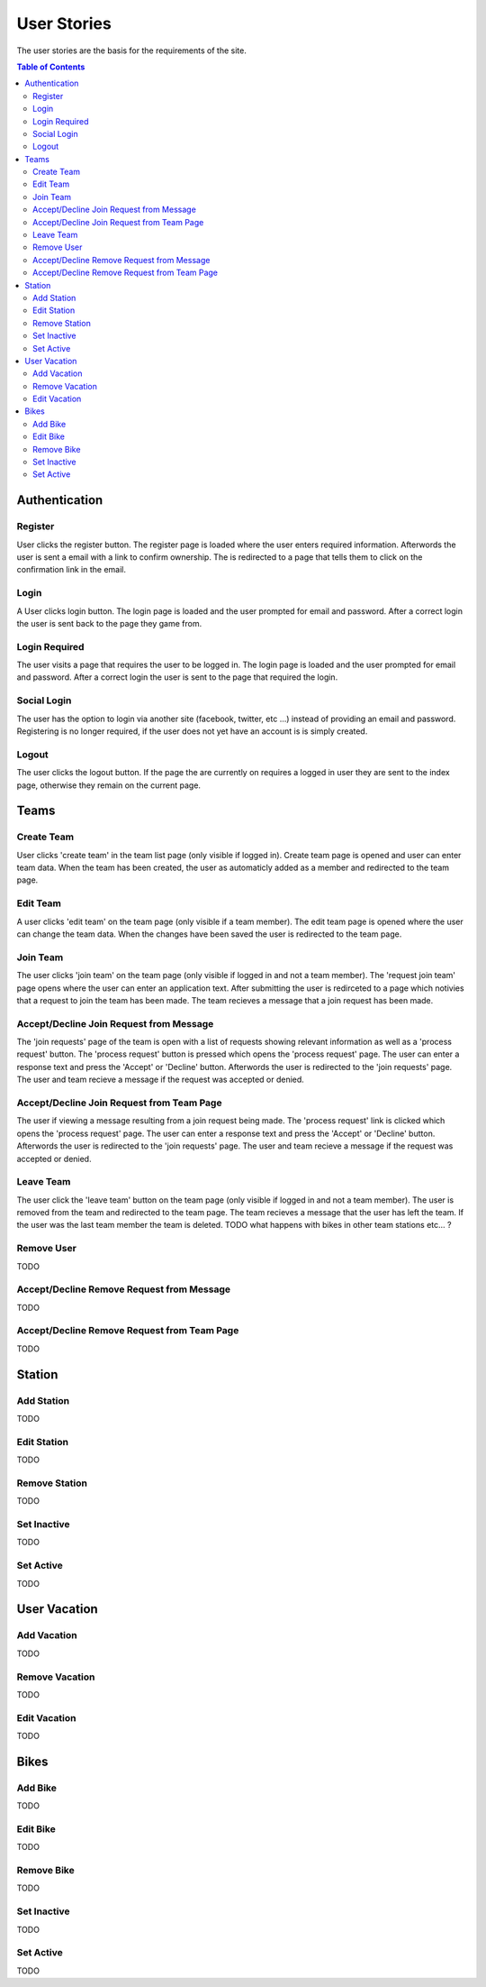 ============
User Stories
============

The user stories are the basis for the requirements of the site.

.. contents:: Table of Contents


Authentication
==============


Register
--------

User clicks the register button. The register page is loaded where the user 
enters required information. Afterwords the user is sent a email with a link 
to confirm ownership. The is redirected to a page that tells them to click on 
the confirmation link in the email.


Login
-----

A User clicks login button. The login page is loaded and the user prompted for
email and password. After a correct login the user is sent back to the page 
they game from.


Login Required
--------------

The user visits a page that requires the user to be logged in. The login page 
is loaded and the user prompted for email and password. After a correct login 
the user is sent to the page that required the login.


Social Login
------------

The user has the option to login via another site (facebook, twitter, etc ...)
instead of providing an email and password. Registering is no longer required,
if the user does not yet have an account is is simply created.


Logout
------

The user clicks the logout button. If the page the are currently on requires a
logged in user they are sent to the index page, otherwise they remain on the 
current page.


Teams
=====


Create Team 
-----------

User clicks 'create team' in the team list page (only visible if logged in).
Create team page is opened and user can enter team data. When the team has 
been created, the user as automaticly added as a member and redirected to 
the team page.


Edit Team 
---------

A user clicks 'edit team' on the team page (only visible if a team member).
The edit team page is opened where the user can change the team data. When 
the changes have been saved the user is redirected to the team page.


Join Team 
---------

The user clicks 'join team' on the team page (only visible if logged in and 
not a team member). The 'request join team' page opens where the user can 
enter an application text. After submitting the user is redirceted to a page 
which notivies that a request to join the team has been made. 
The team recieves a message that a join request has been made.


Accept/Decline Join Request from Message
----------------------------------------

The 'join requests' page of the team is open with a list of requests showing 
relevant information as well as a 'process request' button.
The 'process request' button is pressed which opens the 'process request' page.
The user can enter a response text and press the 'Accept' or 'Decline' button.
Afterwords the user is redirected to the 'join requests' page.
The user and team recieve a message if the request was accepted or denied.


Accept/Decline Join Request from Team Page
------------------------------------------

The user if viewing a message resulting from a join request being made.
The 'process request' link is clicked which opens the 'process request' page.
The user can enter a response text and press the 'Accept' or 'Decline' button.
Afterwords the user is redirected to the 'join requests' page.
The user and team recieve a message if the request was accepted or denied.


Leave Team 
----------

The user click the 'leave team' button on the team page (only visible if logged 
in and not a team member). The user is removed from the team and redirected to 
the team page. The team recieves a message that the user has left the team.
If the user was the last team member the team is deleted.
TODO what happens with bikes in other team stations etc... ?


Remove User
-----------

TODO


Accept/Decline Remove Request from Message
------------------------------------------

TODO


Accept/Decline Remove Request from Team Page
--------------------------------------------

TODO


Station
=======


Add Station
-----------

TODO


Edit Station
------------

TODO


Remove Station
--------------

TODO


Set Inactive
------------

TODO


Set Active
----------

TODO


User Vacation
=============


Add Vacation
------------

TODO


Remove Vacation
---------------

TODO


Edit Vacation
-------------

TODO


Bikes
=====


Add Bike
--------

TODO


Edit Bike
---------

TODO


Remove Bike
-----------

TODO


Set Inactive
------------

TODO


Set Active
----------

TODO



